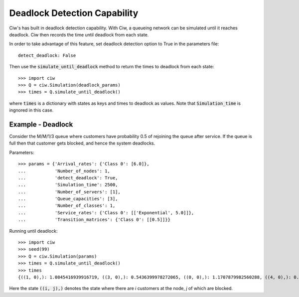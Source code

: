 .. _deadlock-detection:

=============================
Deadlock Detection Capability
=============================

Ciw's has built in deadlock detection capability. With Ciw, a queueing network can be simulated until it reaches deadlock. Ciw then records the time until deadlock from each state.

In order to take advantage of this feature, set deadlock detection option to True in the parameters file::

    detect_deadlock: False

Then use the :code:`simulate_until_deadlock` method to return the times to deadlock from each state::

   >>> import ciw
   >>> Q = ciw.Simulation(deadlock_params)
   >>> times = Q.simulate_until_deadlock()

where :code:`times` is a dictionary with states as keys and times to deadlock as values. Note that :code:`Simulation_time` is ingnored in this case.



------------------
Example - Deadlock
------------------

Consider the M/M/1/3 queue where customers have probability 0.5 of rejoining the queue after service. If the queue is full then that customer gets blocked, and hence the system deadlocks.

Parameters::

    >>> params = {'Arrival_rates': {'Class 0': [6.0]},
    ...           'Number_of_nodes': 1,
    ...           'detect_deadlock': True,
    ...           'Simulation_time': 2500,
    ...           'Number_of_servers': [1],
    ...           'Queue_capacities': [3],
    ...           'Number_of_classes': 1,
    ...           'Service_rates': {'Class 0': [['Exponential', 5.0]]},
    ...           'Transition_matrices': {'Class 0': [[0.5]]}}

Running until deadlock::

    >>> import ciw
    >>> seed(99)
    >>> Q = ciw.Simulation(params)
    >>> times = Q.simulate_until_deadlock()
    >>> times
    {((1, 0),): 1.0845416939916719, ((3, 0),): 0.5436399978272065, ((0, 0),): 1.1707879982560288, ((4, 0),): 0.15650986183172932, ((3, 1),): 0.0, ((2, 0),): 1.0517097907100657}

Here the state :code:`((i, j),)` denotes the state where there are `i` customers at the node, `j` of which are blocked. 